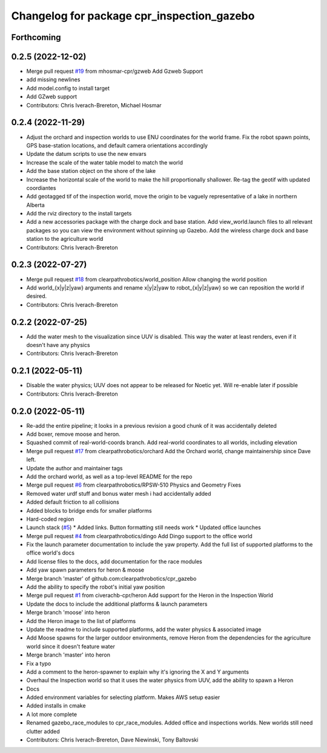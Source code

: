 ^^^^^^^^^^^^^^^^^^^^^^^^^^^^^^^^^^^^^^^^^^^
Changelog for package cpr_inspection_gazebo
^^^^^^^^^^^^^^^^^^^^^^^^^^^^^^^^^^^^^^^^^^^

Forthcoming
-----------

0.2.5 (2022-12-02)
------------------
* Merge pull request `#19 <https://github.com/clearpathrobotics/cpr_gazebo/issues/19>`_ from mhosmar-cpr/gzweb
  Add Gzweb Support
* add missing newlines
* Add model.config to install target
* Add GZweb support
* Contributors: Chris Iverach-Brereton, Michael Hosmar

0.2.4 (2022-11-29)
------------------
* Adjust the orchard and inspection worlds to use ENU coordinates for the world frame. Fix the robot spawn points, GPS base-station locations, and default camera orientations accordingly
* Update the datum scripts to use the new envars
* Increase the scale of the water table model to match the world
* Add the base station object on the shore of the lake
* Increase the horizontal scale of the world to make the hill proportionally shallower. Re-tag the geotif with updated coordiantes
* Add geotagged tif of the inspection world, move the origin to be vaguely representative of a lake in northern Alberta
* Add the rviz directory to the install targets
* Add a new accessories package with the charge dock and base station. Add view_world.launch files to all relevant packages so you can view the environment without spinning up Gazebo. Add the wireless charge dock and base station to the agriculture world
* Contributors: Chris Iverach-Brereton

0.2.3 (2022-07-27)
------------------
* Merge pull request `#18 <https://github.com/clearpathrobotics/cpr_gazebo/issues/18>`_ from clearpathrobotics/world_position
  Allow changing the world position
* Add world\_{x|y|z|yaw} arguments and rename x|y|z|yaw to robot\_{x|y|z|yaw} so we can reposition the world if desired.
* Contributors: Chris Iverach-Brereton

0.2.2 (2022-07-25)
------------------
* Add the water mesh to the visualization since UUV is disabled. This way the water at least renders, even if it doesn't have any physics
* Contributors: Chris Iverach-Brereton

0.2.1 (2022-05-11)
------------------
* Disable the water physics; UUV does not appear to be released for Noetic yet. Will re-enable later if possible
* Contributors: Chris Iverach-Brereton

0.2.0 (2022-05-11)
------------------
* Re-add the entire pipeline; it looks in a previous revision a good chunk of it was accidentally deleted
* Add boxer, remove moose and heron.
* Squashed commit of real-world-coords branch.  Add real-world coordinates to all worlds, including elevation
* Merge pull request `#17 <https://github.com/clearpathrobotics/cpr_gazebo/issues/17>`_ from clearpathrobotics/orchard
  Add the Orchard world, change maintainership since Dave left.
* Update the author and maintainer tags
* Add the orchard world, as well as a top-level README for the repo
* Merge pull request `#6 <https://github.com/clearpathrobotics/cpr_gazebo/issues/6>`_ from clearpathrobotics/RPSW-510
  Physics and Geometry Fixes
* Removed water urdf stuff and bonus water mesh i had accidentally added
* Added default friction to all collisions
* Added blocks to bridge ends for smaller platforms
* Hard-coded region
* Launch stack (`#5 <https://github.com/clearpathrobotics/cpr_gazebo/issues/5>`_)
  * Added links.  Button formatting still needs work
  * Updated office launches
* Merge pull request `#4 <https://github.com/clearpathrobotics/cpr_gazebo/issues/4>`_ from clearpathrobotics/dingo
  Add Dingo support to the office world
* Fix the launch parameter documentation to include the yaw property. Add the full list of supported platforms to the office world's docs
* Add license files to the docs, add documentation for the race modules
* Add yaw spawn parameters for heron & moose
* Merge branch 'master' of github.com:clearpathrobotics/cpr_gazebo
* Add the ability to specify the robot's initial yaw position
* Merge pull request `#1 <https://github.com/clearpathrobotics/cpr_gazebo/issues/1>`_ from civerachb-cpr/heron
  Add support for the Heron in the Inspection World
* Update the docs to include the additional platforms & launch parameters
* Merge branch 'moose' into heron
* Add the Heron image to the list of platforms
* Update the readme to include supported platforms, add the water physics & associated image
* Add Moose spawns for the larger outdoor environments, remove Heron from the dependencies for the agriculture world since it doesn't feature water
* Merge branch 'master' into heron
* Fix a typo
* Add a comment to the heron-spawner to explain why it's ignoring the X and Y arguments
* Overhaul the Inspection world so that it uses the water physics from UUV, add the ability to spawn a Heron
* Docs
* Added environment variables for selecting platform.  Makes AWS setup easier
* Added installs in cmake
* A lot more complete
* Renamed gazebo_race_modules to cpr_race_modules.  Added office and inspections worlds.  New worlds still need clutter added
* Contributors: Chris Iverach-Brereton, Dave Niewinski, Tony Baltovski
